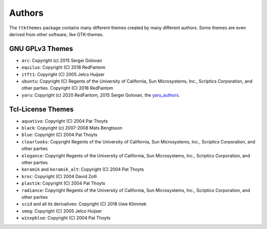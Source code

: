 Authors
=======
The ``ttkthemes`` package contains many different themes created by
many different authors. Some themes are even derived from other
software, like GTK-themes.

GNU GPLv3 Themes
----------------
- ``arc``: Copyright (c) 2015 Sergei Golovan
- ``equilux``: Copyright (C) 2018 RedFantom
- ``itft1``: Copyright (C) 2005 Jelco Huijser
- ``ubuntu``: Copyright (C) Regents of the University of California,
  Sun Microsystems, Inc., Scriptics Corporation, and other parties.
  Copyright (C) 2018 RedFantom
- ``yaru``: Copyright (c) 2020 RedFantom, 2015 Sergei Golovan, the
  yaru_authors_.

Tcl-License Themes
------------------
- ``aquativo``: Copyright (C) 2004 Pat Thoyts
- ``black``: Copyright (c) 2007-2008 Mats Bengtsson
- ``blue``: Copyright (C) 2004 Pat Thoyts
- ``clearlooks``: Copyright Regents of the University of California,
  Sun Microsystems, Inc., Scriptics Corporation, and other parties
- ``elegance``: Copyright Regents of the University of California,
  Sun Microsystems, Inc., Scriptics Corporation, and other parties
- ``keramik`` and ``keramik_alt``: Copyright (C) 2004 Pat Thoyts
- ``kroc``: Copyright (C) 2004 David Zolli
- ``plastik``: Copyright (C) 2004 Pat Thoyts
- ``radiance``: Copyright Regents of the University of California,
  Sun Microsystems, Inc., Scriptics Corporation, and other parties
- ``scid`` and all its derivatives: Copyright (C) 2018 Uwe Klimmek
- ``smog``: Copyright (C) 2005 Jelco Huijser
- ``winxpblue``: Copyright (C) 2004 Pat Thoyts

.. _yaru_authors: https://github.com/ubuntu/yaru/blob/master/AUTHORS